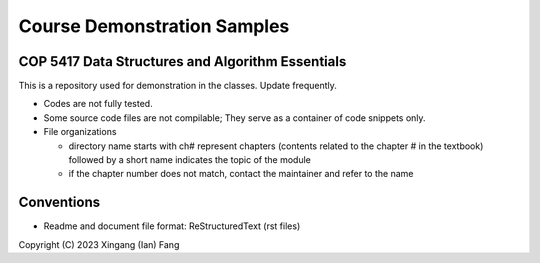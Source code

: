 ****************************
Course Demonstration Samples
****************************

COP 5417 Data Structures and Algorithm Essentials
=================================================
This is a repository used for demonstration in the classes. Update frequently.

+ Codes are not fully tested.
+ Some source code files are not compilable; They serve as a container of code
  snippets only.
+ File organizations

  * directory name starts with ch# represent chapters (contents related to the
    chapter # in the textbook) followed by a short name indicates the topic of
    the module
  * if the chapter number does not match, contact the maintainer and refer to
    the name

Conventions
===========
+ Readme and document file format: ReStructuredText (rst files)

Copyright (C) 2023 Xingang (Ian) Fang
